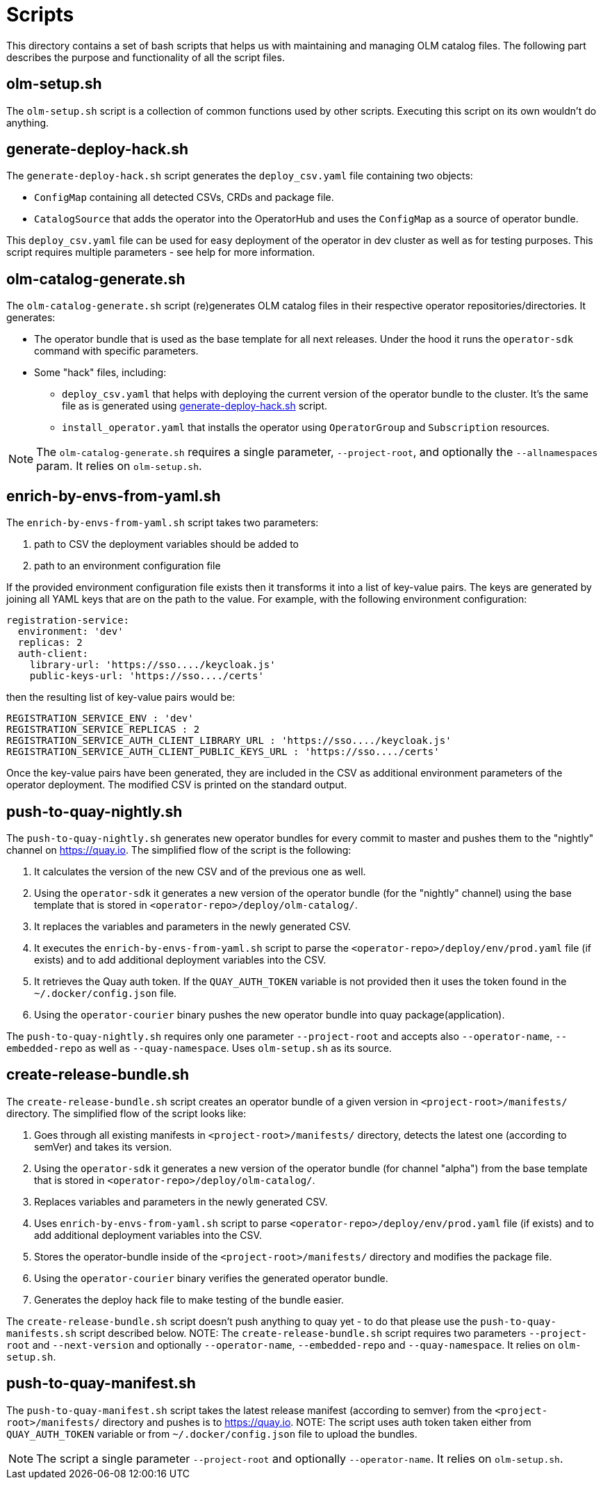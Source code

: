 = Scripts
This directory contains a set of bash scripts that helps us with maintaining and managing OLM catalog files. The following part describes the purpose and functionality of all the script files.


== olm-setup.sh
The `olm-setup.sh` script is a collection of common functions used by other scripts. Executing this script on its own wouldn't do anything.


[#generate-deploy-hack]
== generate-deploy-hack.sh
The `generate-deploy-hack.sh` script generates the `deploy_csv.yaml` file containing two objects:

* `ConfigMap` containing all detected CSVs, CRDs and package file.
* `CatalogSource` that adds the operator into the OperatorHub and uses the `ConfigMap` as a source of operator bundle.

This `deploy_csv.yaml` file can be used for easy deployment of the operator in dev cluster as well as for testing purposes.
This script requires multiple parameters - see help for more information.


== olm-catalog-generate.sh
The `olm-catalog-generate.sh` script (re)generates OLM catalog files in their respective operator repositories/directories.
It generates:

* The operator bundle that is used as the base template for all next releases. Under the hood it runs the `operator-sdk` command with specific parameters.
* Some "hack" files, including:
 ** `deploy_csv.yaml` that helps with deploying the current version of the operator bundle to the cluster. It's the same file as is generated using <<generate-deploy-hack,generate-deploy-hack.sh>> script.
** `install_operator.yaml` that installs the operator using `OperatorGroup` and `Subscription` resources.

NOTE: The `olm-catalog-generate.sh` requires a single parameter, `--project-root`, and optionally the `--allnamespaces` param. It relies on `olm-setup.sh`.


== enrich-by-envs-from-yaml.sh
The `enrich-by-envs-from-yaml.sh` script takes two parameters:

1. path to CSV the deployment variables should be added to
2. path to an environment configuration file

If the provided environment configuration file exists then it transforms it into a list of key-value pairs.
The keys are generated by joining all YAML keys that are on the path to the value.
For example, with the following environment configuration:
```yaml
registration-service:
  environment: 'dev'
  replicas: 2
  auth-client:
    library-url: 'https://sso..../keycloak.js'
    public-keys-url: 'https://sso..../certs'
```
then the resulting list of key-value pairs would be:
``` yaml
REGISTRATION_SERVICE_ENV : 'dev'
REGISTRATION_SERVICE_REPLICAS : 2
REGISTRATION_SERVICE_AUTH_CLIENT_LIBRARY_URL : 'https://sso..../keycloak.js'
REGISTRATION_SERVICE_AUTH_CLIENT_PUBLIC_KEYS_URL : 'https://sso..../certs'
```
Once the key-value pairs have been generated, they are included in the CSV as additional environment parameters of the operator deployment.
The modified CSV is printed on the standard output.


== push-to-quay-nightly.sh
The `push-to-quay-nightly.sh` generates new operator bundles for every commit to master and pushes them to the "nightly" channel on https://quay.io[].
The simplified flow of the script is the following:

1. It calculates the version of the new CSV and of the previous one as well.
2. Using the `operator-sdk` it generates a new version of the operator bundle (for the "nightly" channel) using the base template that is stored in `<operator-repo>/deploy/olm-catalog/`.
3. It replaces the variables and parameters in the newly generated CSV.
4. It executes the `enrich-by-envs-from-yaml.sh` script to parse the `<operator-repo>/deploy/env/prod.yaml` file (if exists) and to add additional deployment variables into the CSV.
5. It retrieves the Quay auth token. If the `QUAY_AUTH_TOKEN` variable is not provided then it uses the token found in the `~/.docker/config.json` file.
 6. Using the `operator-courier` binary pushes the new operator bundle into quay package(application).

The `push-to-quay-nightly.sh` requires only one parameter `--project-root` and accepts also `--operator-name`, `--embedded-repo` as well as `--quay-namespace`. Uses `olm-setup.sh` as its source.


== create-release-bundle.sh
The `create-release-bundle.sh` script creates an operator bundle of a given version in `<project-root>/manifests/` directory.
The simplified flow of the script looks like:

 1. Goes through all existing manifests in `<project-root>/manifests/` directory, detects the latest one (according to semVer) and takes its version.
 2. Using the `operator-sdk` it generates a new version of the operator bundle (for channel "alpha") from the base template that is stored in `<operator-repo>/deploy/olm-catalog/`.
 3. Replaces variables and parameters in the newly generated CSV.
 4. Uses `enrich-by-envs-from-yaml.sh` script to parse `<operator-repo>/deploy/env/prod.yaml` file (if exists) and to add additional deployment variables into the CSV.
 5. Stores the operator-bundle inside of the `<project-root>/manifests/` directory and modifies the package file.
 6. Using the `operator-courier` binary verifies the generated operator bundle.
 7. Generates the deploy hack file to make testing of the bundle easier.

The `create-release-bundle.sh` script doesn't push anything to quay yet - to do that please use the `push-to-quay-manifests.sh` script described below. 
NOTE: The `create-release-bundle.sh` script requires two parameters `--project-root` and `--next-version` and optionally `--operator-name`, `--embedded-repo` and `--quay-namespace`. It relies on `olm-setup.sh`.


== push-to-quay-manifest.sh
The `push-to-quay-manifest.sh` script takes the latest release manifest (according to semver) from the `<project-root>/manifests/` directory and pushes is to https://quay.io[].
NOTE: The script uses auth token taken either from `QUAY_AUTH_TOKEN` variable or from `~/.docker/config.json` file to upload the bundles.

NOTE: The script a single parameter `--project-root` and optionally `--operator-name`. It relies on `olm-setup.sh`.
